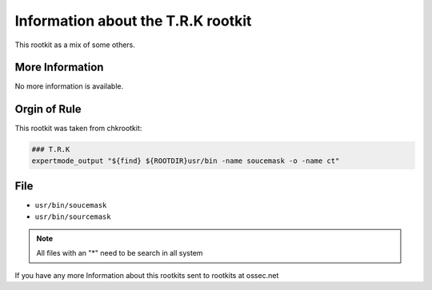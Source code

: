 
Information about the T.R.K rootkit 
===================================

This rootkit as a mix of some others. 

More Information
----------------

No more information is available.

Orgin of Rule
-------------

This rootkit was taken from chkrootkit: 

.. code-block:: shell

    ### T.R.K
    expertmode_output "${find} ${ROOTDIR}usr/bin -name soucemask -o -name ct" 

File
-----

- ``usr/bin/soucemask``
- ``usr/bin/sourcemask``

.. note::
    
    All files with an "*" need to be search in all system

If you have any more Information about this rootkits sent to rootkits at ossec.net 


